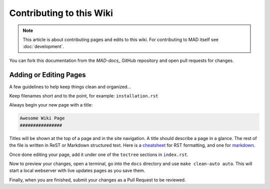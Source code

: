 Contributing to this Wiki
##############################

.. note:: This article is about contributing pages and edits to this wiki. For contributing to MAD itself see :doc:`development`.

You can fork this documentation from the `MAD-docs_` GitHub repository and open pull requests for changes.

Adding or Editing Pages
************************

A few guidelines to help keep things clean and organized...

Keep filenames short and to the point, for example: ``installation.rst``

Always begin your new page with a title:

.. code-block:: rst

  Awesome Wiki Page
  ################

Titles will be shown at the top of a page and in the site navigation. A title should describe a page in a glance. The rest of the file is written in ReST or Markdown structured text. Here is a `cheatsheet`_ for RST formatting, and one for `markdown`_.

Once done editing your page, add it under one of the ``toctree`` sections in ``index.rst``.

Now to preview your changes, open a terminal, go into the ``docs`` directory and use ``make clean-auto auto``. This will start a local webserver with live updates pages as you save them.

Finally, when you are finished, submit your changes as a Pull Request to be reviewed.

.. _`MAD-docs`: https://github.com/Map-A-Droid/MAD-docs
.. _`cheatsheet`: http://thomas-cokelaer.info/tutorials/sphinx/rest_syntax.html
.. _`markdown`: https://github.com/adam-p/markdown-here/wiki/Markdown-Cheatsheet

